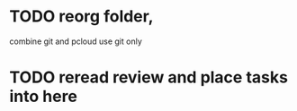 * TODO reorg folder,
  combine git and pcloud use git only
* TODO reread review and place tasks into here
